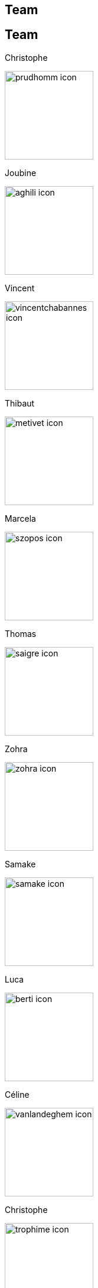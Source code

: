 [.lightbg,background-video="videos/keyboard.mp4",background-video-loop="true",background-opacity="0.7"]
== Team


[.columns]
== Team

[.column.xx-small]
--
.Christophe
image:Figures/team/prudhomm-icon.png[height=150]

.Joubine
image:Figures/team/aghili-icon.png[height=150]
--
[.column.xx-small]
--
.Vincent
image:Figures/team/vincentchabannes-icon.png[height=150]

.Thibaut
image:Figures/team/metivet-icon.png[height=150]
--
[.column.xx-small]
--
.Marcela
image:Figures/team/szopos-icon.png[height=150]

.Thomas
image:Figures/team/saigre-icon.png[height=150]
--
[.column.xx-small]
--
.Zohra
image:Figures/team/zohra-icon.png[height=150]

.Samake
image:Figures/team/samake-icon.png[height=150]
--
[.column.xx-small]
--
.Luca
image:Figures/team/berti-icon.png[height=150]

.Céline
image:Figures/team/vanlandeghem-icon.png[height=150]
--
[.column.xx-small]
--
.Christophe
image:Figures/team/trophime-icon.png[height=150]

.Jeremie
image:Figures/team/muzet-icon.png[height=150]
--